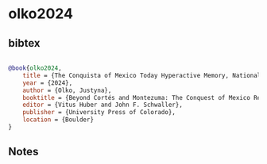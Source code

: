 * olko2024




** bibtex

#+NAME: bibtex
#+BEGIN_SRC bibtex

@book{olko2024,
    title = {The Conquista of Mexico Today Hyperactive Memory, National Identity, and Symbolic Violence},
    year = {2024},
    author = {Olko, Justyna},
    booktitle = {Beyond Cortés and Montezuma: The Conquest of Mexico Revisited},
    editor = {Vitus Huber and John F. Schwaller},
    publisher = {University Press of Colorado},
    location = {Boulder}
}

#+END_SRC




** Notes

